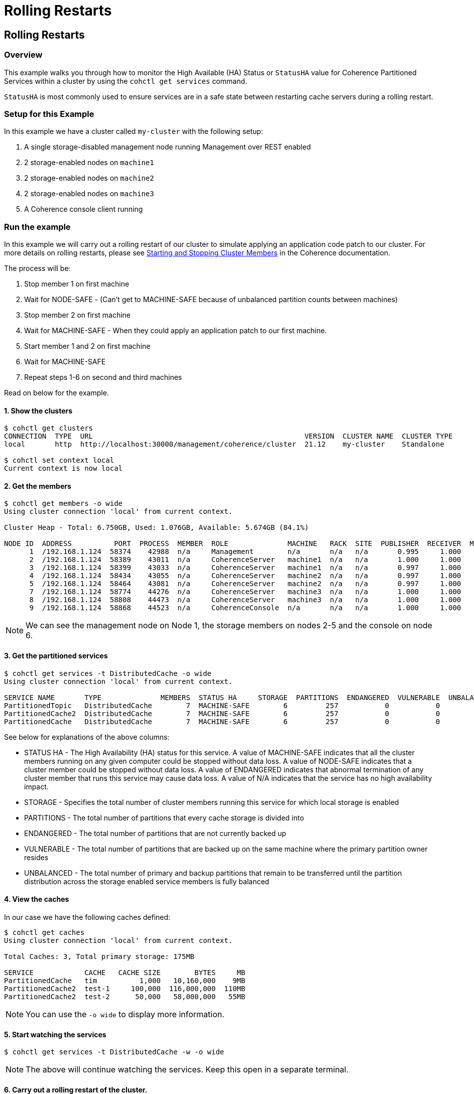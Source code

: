 ///////////////////////////////////////////////////////////////////////////////

    Copyright (c) 2021, Oracle and/or its affiliates.
    Licensed under the Universal Permissive License v 1.0 as shown at
    https://oss.oracle.com/licenses/upl.

///////////////////////////////////////////////////////////////////////////////

= Rolling Restarts

== Rolling Restarts

=== Overview

This example walks you through how to monitor the High Available (HA) Status or `StatusHA`
value for Coherence Partitioned Services within a cluster by using the `cohctl get services` command.

`StatusHA` is most commonly used to ensure services are in a
safe state between restarting cache servers during a rolling restart.

=== Setup for this Example

In this example we have a cluster called `my-cluster` with the following setup:

1. A single storage-disabled management node running Management over REST enabled
2. 2 storage-enabled nodes on `machine1`
3. 2 storage-enabled nodes on `machine2`
4. 2 storage-enabled nodes on `machine3`
5. A Coherence console client running

=== Run the example

In this example we will carry out a rolling restart of our cluster to simulate applying an application code patch to
our cluster. For more details on rolling restarts, please see https://docs.oracle.com/en/middleware/standalone/coherence/14.1.1.0/develop-applications/starting-and-stopping-cluster-members.html[Starting and Stopping Cluster Members] in the Coherence documentation.

The process will be:

1. Stop member 1 on first machine
2. Wait for NODE-SAFE - (Can't get to MACHINE-SAFE because of unbalanced partition counts between machines)
3. Stop member 2 on first machine
4. Wait for MACHINE-SAFE - When they could apply an application patch to our first machine.
5. Start member 1 and 2 on first machine
6. Wait for MACHINE-SAFE
7. Repeat steps 1-6 on second and third machines

Read on below for the example.

==== 1. Show the clusters

[source,bash]
----
$ cohctl get clusters
CONNECTION  TYPE  URL                                                  VERSION  CLUSTER NAME  CLUSTER TYPE
local       http  http://localhost:30000/management/coherence/cluster  21.12    my-cluster    Standalone

$ cohctl set context local
Current context is now local
----

==== 2. Get the members

[source,bash]
----
$ cohctl get members -o wide
Using cluster connection 'local' from current context.

Cluster Heap - Total: 6.750GB, Used: 1.076GB, Available: 5.674GB (84.1%)

NODE ID  ADDRESS          PORT  PROCESS  MEMBER  ROLE              MACHINE   RACK  SITE  PUBLISHER  RECEIVER  MAX HEAP  USED HEAP  AVAIL HEAP
      1  /192.168.1.124  58374    42988  n/a     Management        n/a       n/a   n/a       0.995     1.000     512MB       53MB       459MB
      2  /192.168.1.124  58389    43011  n/a     CoherenceServer   machine1  n/a   n/a       1.000     1.000   1.000GB      307MB       717MB
      3  /192.168.1.124  58399    43033  n/a     CoherenceServer   machine1  n/a   n/a       0.997     1.000   1.000GB      140MB       884MB
      4  /192.168.1.124  58434    43055  n/a     CoherenceServer   machine2  n/a   n/a       0.997     1.000   1.000GB      175MB       849MB
      5  /192.168.1.124  58464    43081  n/a     CoherenceServer   machine2  n/a   n/a       0.997     1.000   1.000GB      184MB       840MB
      7  /192.168.1.124  58774    44276  n/a     CoherenceServer   machine3  n/a   n/a       1.000     1.000   1.000GB      124MB       900MB
      8  /192.168.1.124  58808    44473  n/a     CoherenceServer   machine3  n/a   n/a       1.000     1.000   1.000GB       97MB       927MB
      9  /192.168.1.124  58868    44523  n/a     CoherenceConsole  n/a       n/a   n/a       1.000     1.000     256MB       22MB       234MB
----

NOTE: We can see the management node on Node 1, the storage members on nodes 2-5 and the console on node 6.

==== 3. Get the partitioned services

[source,bash]
----
$ cohctl get services -t DistributedCache -o wide
Using cluster connection 'local' from current context.

SERVICE NAME       TYPE              MEMBERS  STATUS HA     STORAGE  PARTITIONS  ENDANGERED  VULNERABLE  UNBALANCED  STATUS
PartitionedTopic   DistributedCache        7  MACHINE-SAFE        6         257           0           0           0  Safe
PartitionedCache2  DistributedCache        7  MACHINE-SAFE        6         257           0           0           0  Safe
PartitionedCache   DistributedCache        7  MACHINE-SAFE        6         257           0           0           0  Safe
----

See below for explanations of the above columns:

* STATUS HA - The High Availability (HA) status for this service. A value of MACHINE-SAFE indicates that all the cluster members running on any given computer could be stopped without data loss. A value of NODE-SAFE indicates that a cluster member could be stopped without data loss. A value of ENDANGERED indicates that abnormal termination of any cluster member that runs this service may cause data loss. A value of N/A indicates that the service has no high availability impact.
* STORAGE - Specifies the total number of cluster members running this service for which local storage is enabled
* PARTITIONS - The total number of partitions that every cache storage is divided into
* ENDANGERED - The total number of partitions that are not currently backed up
* VULNERABLE - The total number of partitions that are backed up on the same machine where the primary partition owner resides
* UNBALANCED - The total number of primary and backup partitions that remain to be transferred until the partition distribution across the storage enabled service members is fully balanced

==== 4. View the caches

In our case we have the following caches defined:

[source,bash]
----
$ cohctl get caches
Using cluster connection 'local' from current context.

Total Caches: 3, Total primary storage: 175MB

SERVICE            CACHE   CACHE SIZE        BYTES     MB
PartitionedCache   tim          1,000   10,160,000    9MB
PartitionedCache2  test-1     100,000  116,000,000  110MB
PartitionedCache2  test-2      50,000   58,000,000   55MB
----

NOTE: You can use the `-o wide` to display more information.

==== 5. Start watching the services

[source,bash]
----
$ cohctl get services -t DistributedCache -w -o wide
----

NOTE: The above will continue watching the services. Keep this open in a separate terminal.

==== 6. Carry out a rolling restart of the cluster.

With the above command running in a separate terminal, carry out the following for each machine and watch for the StatusHA values.

1. Stop member 1 on first machine
2. Wait for NODE-SAFE - When stopping the first cache server, you may observe the service StatusHA go to ENDANGERED straight after Coherence detects the failure and starts the rebalancing. When the StatusHA returns to NODE-SAFE, and unbalanced partitions are zero, you can continue.
3. Stop member 2 on first machine
4. Wait for MACHINE-SAFE - We will pretend to apply the software patch.
5. Start member 1 and 2 on first machine
6. Wait for MACHINE-SAFE
7. Repeat steps 1-6 on second and third machines

=== Scripting the Rolling Redeploy

The Coherence CLI cannot directly start or stop members, but can be use in scripts to detect when services have reached a certain state.

You can use the `-a MACHINE-SAFE` option of `get services` to wait up to the timeout value (default to 60 seconds), for the StatusHA
to be equal or greater that the value you specified. If it reaches this value in the timeout, the command will return 0 exit code but if
it does not, then a return code of 1 is returned.

The following example would wait up to 60 seconds for DistributedCache services to be MACHINE-SAFE.

[source,bash]
----
$ cohctl get services -t DistributedCache -w -a MACHINE-SAFE
----

== See Also

* <<docs/reference/20_services.adoc,Services>>
* https://docs.oracle.com/en/middleware/standalone/coherence/14.1.1.0/develop-applications/starting-and-stopping-cluster-members.html[Starting and Stopping Cluster Members]
* https://docs.oracle.com/en/middleware/standalone/coherence/14.1.1.0/manage/oracle-coherence-mbeans-reference.html[Coherence MBean Reference]